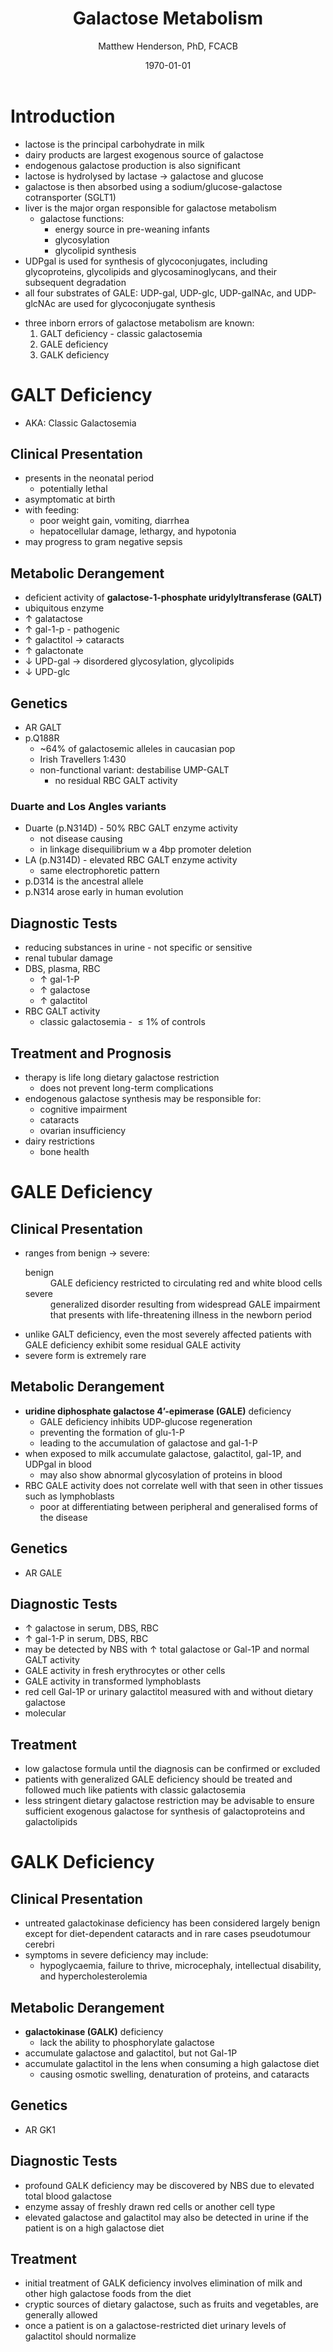 #+TITLE: Galactose Metabolism
#+AUTHOR: Matthew Henderson, PhD, FCACB
#+DATE: \today

* Introduction
- lactose is the principal carbohydrate in milk
- dairy products are largest exogenous source of galactose
- endogenous galactose production is also significant
- lactose is hydrolysed by lactase \to galactose and glucose
- galactose is then absorbed using a sodium/glucose-galactose cotransporter (SGLT1)
- liver is the major organ responsible for galactose metabolism
 - galactose functions:
   - energy source in pre-weaning infants
   - glycosylation
   - glycolipid synthesis

- UDPgal is used for synthesis of glycoconjugates, including
  glycoproteins, glycolipids and glycosaminoglycans, and their
  subsequent degradation
- all four substrates of GALE: UDP-gal, UDP-glc, UDP-galNAc, and
  UDP-glcNAc are used for glycoconjugate synthesis

#+CAPTION[]:Major reactions of galactose metabolism
#+NAME: fig:galrxm
#+ATTR_LaTeX: :width 1.0\textwidth
[[file:./figures/galmet.png]]

- three inborn errors of galactose metabolism are known:
  1) GALT deficiency - classic galactosemia  
  2) GALE deficiency
  3) GALK deficiency

* GALT Deficiency
- AKA: Classic Galactosemia
** Clinical Presentation
 - presents in the neonatal period
   - potentially lethal
 - asymptomatic at birth
 - with feeding:
   - poor weight gain, vomiting, diarrhea
   - hepatocellular damage, lethargy, and hypotonia
 - may progress to gram negative sepsis

** Metabolic Derangement
 - deficient activity of *galactose-1-phosphate uridylyltransferase (GALT)*
 - ubiquitous enzyme
 - \uparrow  galatactose
 - \uparrow gal-1-p - pathogenic
 - \uparrow galactitol \to cataracts
 - \uparrow galactonate
 - \downarrow UPD-gal \to disordered glycosylation, glycolipids
 - \downarrow UPD-glc

** Genetics
 - AR GALT
 - p.Q188R
   - ~64% of galactosemic alleles in caucasian pop
   - Irish Travellers 1:430
   - non-functional variant: destabilise UMP-GALT
     - no residual RBC GALT activity
*** Duarte and Los Angles variants
  - Duarte (p.N314D) - 50% RBC GALT enzyme activity
    - not disease causing
    - in linkage disequilibrium w a 4bp promoter deletion 
  - LA (p.N314D) - elevated RBC GALT enzyme activity
    - same electrophoretic pattern
  - p.D314 is the ancestral allele 
  - p.N314 arose early in human evolution

** Diagnostic Tests
 - reducing substances in urine - not specific or sensitive
 - renal tubular damage
 - DBS, plasma, RBC
   - \uparrow gal-1-P
   - \uparrow galactose
   - \uparrow galactitol
 - RBC GALT activity
   - classic galactosemia - \le 1% of controls

** Treatment and Prognosis
 - therapy is life long dietary galactose restriction
   - does not prevent long-term complications
 - endogenous galactose synthesis may be responsible for:
   - cognitive impairment
   - cataracts
   - ovarian insufficiency
 - dairy restrictions
   - bone health 

* GALE Deficiency
** Clinical Presentation
- ranges from benign \to severe:
  - benign :: GALE deficiency restricted to circulating red and white blood cells
  - severe :: generalized disorder resulting from widespread GALE
              impairment that presents with life-threatening illness
              in the newborn period
- unlike GALT deficiency, even the most severely affected patients
  with GALE deficiency exhibit some residual GALE activity
- severe form is extremely rare

** Metabolic Derangement
- *uridine diphosphate galactose 4’-epimerase (GALE)* deficiency
  - GALE deficiency inhibits UDP-glucose regeneration
  - preventing the formation of glu-1-P
  - leading to the accumulation of galactose and gal-1-P
- when exposed to milk accumulate galactose, galactitol, gal-1P, and
  UDPgal in blood
  - may also show abnormal glycosylation of proteins in blood
- RBC GALE activity does not correlate well with that seen in
  other tissues such as lymphoblasts
  - poor at differentiating between peripheral and generalised forms
    of the disease

** Genetics
- AR GALE

** Diagnostic Tests
- \uparrow galactose in serum, DBS, RBC
- \uparrow gal-1-P in serum, DBS, RBC
- may be detected by NBS with \uparrow total galactose or Gal-1P and normal GALT activity
- GALE activity in fresh erythrocytes or other cells
- GALE activity in transformed lymphoblasts
- red cell Gal-1P or urinary galactitol measured with and without dietary galactose
- molecular

** Treatment
- low galactose formula until the diagnosis can be confirmed or excluded
- patients with generalized GALE deficiency should be treated and
  followed much like patients with classic galactosemia
- less stringent dietary galactose restriction may be advisable to
  ensure sufficient exogenous galactose for synthesis of
  galactoproteins and galactolipids
* GALK Deficiency
** Clinical Presentation
- untreated galactokinase deficiency has been considered largely
  benign except for diet-dependent cataracts and in rare cases pseudotumour cerebri
- symptoms in severe deficiency may include:
  - hypoglycaemia, failure to thrive, microcephaly, intellectual
    disability, and hypercholesterolemia

** Metabolic Derangement
- *galactokinase (GALK)* deficiency
  - lack the ability to phosphorylate galactose
- accumulate galactose and galactitol, but not Gal-1P
- accumulate galactitol in the lens when consuming a high galactose diet
  - causing osmotic swelling, denaturation of proteins, and cataracts

** Genetics
- AR GK1
** Diagnostic Tests
- profound GALK deficiency may be discovered by NBS due to elevated total blood galactose
- enzyme assay of freshly drawn red cells or another cell type
- elevated galactose and galactitol may also be detected in urine if
  the patient is on a high galactose diet

** Treatment
- initial treatment of GALK deficiency involves elimination of milk
  and other high galactose foods from the diet
- cryptic sources of dietary galactose, such as fruits and vegetables,
  are generally allowed
- once a patient is on a galactose-restricted diet urinary levels of
  galactitol should normalize
